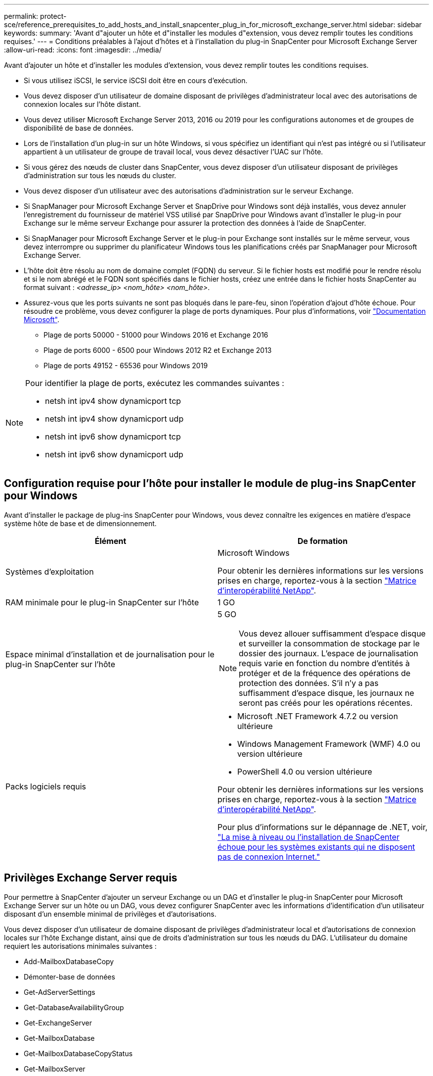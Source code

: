 ---
permalink: protect-sce/reference_prerequisites_to_add_hosts_and_install_snapcenter_plug_in_for_microsoft_exchange_server.html 
sidebar: sidebar 
keywords:  
summary: 'Avant d"ajouter un hôte et d"installer les modules d"extension, vous devez remplir toutes les conditions requises.' 
---
= Conditions préalables à l'ajout d'hôtes et à l'installation du plug-in SnapCenter pour Microsoft Exchange Server
:allow-uri-read: 
:icons: font
:imagesdir: ../media/


[role="lead"]
Avant d'ajouter un hôte et d'installer les modules d'extension, vous devez remplir toutes les conditions requises.

* Si vous utilisez iSCSI, le service iSCSI doit être en cours d'exécution.
* Vous devez disposer d'un utilisateur de domaine disposant de privilèges d'administrateur local avec des autorisations de connexion locales sur l'hôte distant.
* Vous devez utiliser Microsoft Exchange Server 2013, 2016 ou 2019 pour les configurations autonomes et de groupes de disponibilité de base de données.
* Lors de l'installation d'un plug-in sur un hôte Windows, si vous spécifiez un identifiant qui n'est pas intégré ou si l'utilisateur appartient à un utilisateur de groupe de travail local, vous devez désactiver l'UAC sur l'hôte.
* Si vous gérez des nœuds de cluster dans SnapCenter, vous devez disposer d'un utilisateur disposant de privilèges d'administration sur tous les nœuds du cluster.
* Vous devez disposer d'un utilisateur avec des autorisations d'administration sur le serveur Exchange.
* Si SnapManager pour Microsoft Exchange Server et SnapDrive pour Windows sont déjà installés, vous devez annuler l'enregistrement du fournisseur de matériel VSS utilisé par SnapDrive pour Windows avant d'installer le plug-in pour Exchange sur le même serveur Exchange pour assurer la protection des données à l'aide de SnapCenter.
* Si SnapManager pour Microsoft Exchange Server et le plug-in pour Exchange sont installés sur le même serveur, vous devez interrompre ou supprimer du planificateur Windows tous les planifications créés par SnapManager pour Microsoft Exchange Server.
* L'hôte doit être résolu au nom de domaine complet (FQDN) du serveur. Si le fichier hosts est modifié pour le rendre résolu et si le nom abrégé et le FQDN sont spécifiés dans le fichier hosts, créez une entrée dans le fichier hosts SnapCenter au format suivant : _<adresse_ip> <nom_hôte> <nom_hôte>_.
* Assurez-vous que les ports suivants ne sont pas bloqués dans le pare-feu, sinon l'opération d'ajout d'hôte échoue. Pour résoudre ce problème, vous devez configurer la plage de ports dynamiques. Pour plus d'informations, voir https://docs.microsoft.com/en-us/troubleshoot/windows-server/networking/configure-rpc-dynamic-port-allocation-with-firewalls["Documentation Microsoft"^].
+
** Plage de ports 50000 - 51000 pour Windows 2016 et Exchange 2016
** Plage de ports 6000 - 6500 pour Windows 2012 R2 et Exchange 2013
** Plage de ports 49152 - 65536 pour Windows 2019




[NOTE]
====
Pour identifier la plage de ports, exécutez les commandes suivantes :

* netsh int ipv4 show dynamicport tcp
* netsh int ipv4 show dynamicport udp
* netsh int ipv6 show dynamicport tcp
* netsh int ipv6 show dynamicport udp


====


== Configuration requise pour l'hôte pour installer le module de plug-ins SnapCenter pour Windows

Avant d'installer le package de plug-ins SnapCenter pour Windows, vous devez connaître les exigences en matière d'espace système hôte de base et de dimensionnement.

|===
| Élément | De formation 


 a| 
Systèmes d'exploitation
 a| 
Microsoft Windows

Pour obtenir les dernières informations sur les versions prises en charge, reportez-vous à la section https://imt.netapp.com/matrix/imt.jsp?components=108395;&solution=1258&isHWU&src=IMT["Matrice d'interopérabilité NetApp"^].



 a| 
RAM minimale pour le plug-in SnapCenter sur l'hôte
 a| 
1 GO



 a| 
Espace minimal d'installation et de journalisation pour le plug-in SnapCenter sur l'hôte
 a| 
5 GO


NOTE: Vous devez allouer suffisamment d'espace disque et surveiller la consommation de stockage par le dossier des journaux. L'espace de journalisation requis varie en fonction du nombre d'entités à protéger et de la fréquence des opérations de protection des données. S'il n'y a pas suffisamment d'espace disque, les journaux ne seront pas créés pour les opérations récentes.



 a| 
Packs logiciels requis
 a| 
* Microsoft .NET Framework 4.7.2 ou version ultérieure
* Windows Management Framework (WMF) 4.0 ou version ultérieure
* PowerShell 4.0 ou version ultérieure


Pour obtenir les dernières informations sur les versions prises en charge, reportez-vous à la section https://imt.netapp.com/matrix/imt.jsp?components=108395;&solution=1258&isHWU&src=IMT["Matrice d'interopérabilité NetApp"^].

Pour plus d'informations sur le dépannage de .NET, voir, link:..https://kb.netapp.com/Advice_and_Troubleshooting/Data_Protection_and_Security/SnapCenter/SnapCenter_upgrade_or_install_fails_with_%22This_KB_is_not_related_to_the_OS%22["La mise à niveau ou l'installation de SnapCenter échoue pour les systèmes existants qui ne disposent pas de connexion Internet."]

|===


== Privilèges Exchange Server requis

Pour permettre à SnapCenter d'ajouter un serveur Exchange ou un DAG et d'installer le plug-in SnapCenter pour Microsoft Exchange Server sur un hôte ou un DAG, vous devez configurer SnapCenter avec les informations d'identification d'un utilisateur disposant d'un ensemble minimal de privilèges et d'autorisations.

Vous devez disposer d'un utilisateur de domaine disposant de privilèges d'administrateur local et d'autorisations de connexion locales sur l'hôte Exchange distant, ainsi que de droits d'administration sur tous les nœuds du DAG. L'utilisateur du domaine requiert les autorisations minimales suivantes :

* Add-MailboxDatabaseCopy
* Démonter-base de données
* Get-AdServerSettings
* Get-DatabaseAvailabilityGroup
* Get-ExchangeServer
* Get-MailboxDatabase
* Get-MailboxDatabaseCopyStatus
* Get-MailboxServer
* GET-MailboxStatistics
* Get-PublicFolderDatabase
* Move-ActiveMailboxDatabase
* Move-DatabasePath -ConfigurationOnly:$true
* Montage de la base de données
* New-MailboxDatabase
* New-PublicFolderDatabase
* Supprimer-MailboxDatabase
* Remove-MailboxDatabaseCopy
* Supprimer-PublicFolderDatabase
* Resume-MailboxDatabaseCopy
* Définir-AdServerSettings
* Set-MailboxDatabase -allofilerestore:$true
* Set-MailboxDatabaseCopy
* Set-PublicFolderDatabase
* Suspend-MailboxDatabaseCopy
* Update-MailboxDatabaseCopy




== Configurez GMSA sur Windows Server 2012 ou version ultérieure

Avant d'installer le package de plug-ins SnapCenter pour Windows, vous devez connaître les exigences en matière d'espace système hôte de base et de dimensionnement.

|===
| Élément | De formation 


 a| 
Systèmes d'exploitation
 a| 
Microsoft Windows

Pour obtenir les dernières informations sur les versions prises en charge, reportez-vous à la section https://imt.netapp.com/matrix/imt.jsp?components=108395;&solution=1258&isHWU&src=IMT["Matrice d'interopérabilité NetApp"^].



 a| 
RAM minimale pour le plug-in SnapCenter sur l'hôte
 a| 
1 GO



 a| 
Espace minimal d'installation et de journalisation pour le plug-in SnapCenter sur l'hôte
 a| 
5 GO


NOTE: Vous devez allouer suffisamment d'espace disque et surveiller la consommation de stockage par le dossier des journaux. L'espace de journalisation requis varie en fonction du nombre d'entités à protéger et de la fréquence des opérations de protection des données. S'il n'y a pas suffisamment d'espace disque, les journaux ne seront pas créés pour les opérations récentes.



 a| 
Packs logiciels requis
 a| 
* Microsoft .NET Framework 4.7.2 ou version ultérieure
* Windows Management Framework (WMF) 4.0 ou version ultérieure
* PowerShell 4.0 ou version ultérieure


Pour obtenir les dernières informations sur les versions prises en charge, reportez-vous à la section https://imt.netapp.com/matrix/imt.jsp?components=108395;&solution=1258&isHWU&src=IMT["Matrice d'interopérabilité NetApp"^].

Pour plus d'informations sur le dépannage de .NET, voir, link:..https://kb.netapp.com/Advice_and_Troubleshooting/Data_Protection_and_Security/SnapCenter/SnapCenter_upgrade_or_install_fails_with_%22This_KB_is_not_related_to_the_OS%22["La mise à niveau ou l'installation de SnapCenter échoue pour les systèmes existants qui ne disposent pas de connexion Internet."]

|===
